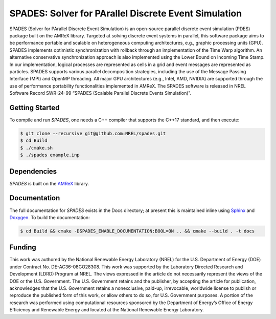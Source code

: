 SPADES: Solver for PArallel Discrete Event Simulation
-----------------------------------------------------

|CI Badge| |Documentation Badge| |License Badge| |AMReX Badge| |C++ Badge|

.. |CI Badge| image:: https://github.com/NREL/spades/actions/workflows/ci.yml/badge.svg
   :target: https://github.com/NREL/spades/actions

.. |Documentation Badge| image:: https://github.com/NREL/spades/actions/workflows/docs.yml/badge.svg
   :target: https://https://nrel.github.io/spades

.. |License Badge| image:: https://img.shields.io/badge/License-Apache%20v2.0-blue.svg
   :target: https://www.apache.org/licenses/LICENSE-2.0

.. |AMReX Badge| image:: https://img.shields.io/static/v1?label=%22powered%20by%22&message=%22AMReX%22&color=%22blue%22
   :target: https://amrex-codes.github.io/amrex/

.. |C++ Badge| image:: https://img.shields.io/badge/language-C%2B%2B17-blue
   :target: https://isocpp.org/

SPADES (Solver for PArallel Discrete Event Simulation) is an
open-source parallel discrete event simulation (PDES) package built on
the AMReX library. Targeted at solving discrete event systems in
parallel, this software package aims to be performance portable and
scalable on heterogeneous computing architectures, e.g., graphic
processing units (GPU). SPADES implements optimistic synchronization
with rollback through an implementation of the Time Warp algorithm. An
alternative conservative synchronization approach is also implemented
using the Lower Bound on Incoming Time Stamp. In our implementation,
logical processes are represented as cells in a grid and event
messages are represented as particles. SPADES supports various
parallel decomposition strategies, including the use of the Message
Passing Interface (MPI) and OpenMP threading. All major GPU
architectures (e.g., Intel, AMD, NVIDIA) are supported through the use
of performance portability functionalities implemented in AMReX. The
SPADES software is released in NREL Software Record SWR-24-99 “SPADES
(Scalable Parallel Discrete Events Simulation)”.


Getting Started
~~~~~~~~~~~~~~~

To compile and run `SPADES`, one needs a C++ compiler that supports the C++17 standard, and then execute:

.. code-block:: console

    $ git clone --recursive git@github.com:NREL/spades.git
    $ cd Build
    $ ./cmake.sh
    $ ./spades example.inp

Dependencies
~~~~~~~~~~~~

`SPADES` is built on the `AMReX <https://github.com/AMReX-Codes/amrex>`_ library.


Documentation
~~~~~~~~~~~~~

The full documentation for `SPADES` exists in the Docs directory; at present this is maintained inline using `Sphinx <https://www.sphinx-doc.org/>`_ and `Doxygen <https://www.doxygen.nl/index.html>`_. To build the documentation:

.. code-block:: console

    $ cd Build && cmake -DSPADES_ENABLE_DOCUMENTATION:BOOL=ON .. && cmake --build . -t docs

Funding
~~~~~~~

This work was authored by the National Renewable Energy Laboratory (NREL) for the U.S. Department of Energy (DOE) under Contract No. DE-AC36-08GO28308. This work was supported by the Laboratory Directed Research and Development (LDRD) Program at NREL. The views expressed in the article do not necessarily represent the views of the DOE or the U.S. Government. The U.S. Government retains and the publisher, by accepting the article for publication, acknowledges that the U.S. Government retains a nonexclusive, paid-up, irrevocable, worldwide license to publish or reproduce the published form of this work, or allow others to do so, for U.S. Government purposes. A portion of the research was performed using computational resources sponsored by the Department of Energy’s Office of Energy Efficiency and Renewable Energy and located at the National Renewable Energy Laboratory.
